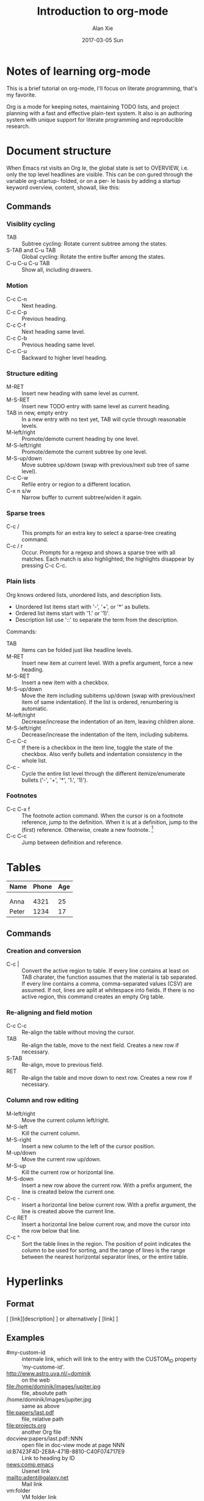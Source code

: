 #+TITLE: Introduction to org-mode
#+AUTHOR: Alan Xie
#+EMAIL: HongMain@163.com
#+DATE: 2017-03-05 Sun

* Notes of learning org-mode

  This is a brief tutorial on org-mode, I'll focus on literate programming, that's my favorite.

  Org is a mode for keeping notes, maintaining TODO lists, and project planning with a fast and effective plain-text system. It also is an authoring system with unique support for literate programming and reproducible research.


* Document structure

  When Emacs  rst visits an Org  le, the global state is set to OVERVIEW, i.e. only the top level headlines are visible. This can be con gured through the variable org-startup- folded, or on a per- le basis by adding a startup keyword overview, content, showall, like this:
  #+STARTUP: content

** Commands

*** Visiblity cycling

   - TAB :: Subtree cycling: Rotate current subtree among the states.
   - S-TAB and C-u TAB :: Global cycling: Rotate the entire buffer among the states.
   - C-u C-u C-u TAB :: Show all, including drawers.


*** Motion

    - C-c C-n :: Next heading.
    - C-c C-p :: Previous heading.
    - C-c C-f :: Next heading same level.
    - C-c C-b :: Previous heading same level.
    - C-c C-u :: Backward to higher level heading.


*** Structure editing

    - M-RET :: Insert new heading with same level as current.
    - M-S-RET :: Insert new TODO entry with same level as current heading.
    - TAB in new, empty entry :: 
	 In a new entry with no text yet, TAB will cycle through reasonable levels.
    - M-left/right :: Promote/demote current heading by one level.
    - M-S-left/right :: Promote/demote the current subtree by one level.
    - M-S-up/down :: Move subtree up/down (swap with previous/next sub tree of same level).
    - C-c C-w :: Refile entry or region to a different location.
    - C-x n s/w :: Narrow buffer to current subtree/widen it again.


*** Sparse trees

    - C-c / :: This prompts for an extra key to select a sparse-tree creating command.
    - C-c / r :: Occur. Prompts for a regexp and shows a sparse tree with all matches. Each match is also highlighted; the highlights disappear by pressing C-c C-c.


*** Plain lists

    Org knows ordered lists, unordered lists, and description lists.
    * Unordered list items start with '-', '+', or '*' as bullets.
    * Ordered list items start with '1.' or '1)'.
    * Description list use '::' to separate the term from the description.

    Commands:
    - TAB :: Items can be folded just like headline levels.
    - M-RET :: Insert new item at current level. With a prefix argument, force a new heading.
    - M-S-RET :: Insert a new item with a checkbox.
    - M-S-up/down :: Move the item including subitems up/down (swap with previous/next item of same indentation). If the list is ordered, renumbering is automatic.
    - M-left/right :: Decrease/increase the indentation of an item, leaving children alone.
    - M-S-left/right :: Decrease/increase the indentation of the item, including subitems.
    - C-c C-c :: If there is a checkbox in the item line, toggle the state of the checkbox. Also verify bullets and indentation consistency in the whole list.
    - C-c - :: Cycle the entire list level through the different itemize/enumerate bullets ('-', '+', '*', '1.', '1)').


*** Footnotes

    - C-c C-x f :: The footnote action command. When the cursor is on a footnote reference, jump to the definition. When it is at a definition, jump to the (first) reference. Otherwise, create a new footnote. [fn:1]
    - C-c C-c :: Jump between definition and reference.


* Tables

  | Name  | Phone | Age |
  |-------+-------+-----|
  |       |       |     |
  |       |       |     |
  | Anna  |  4321 |  25 |
  | Peter |  1234 |  17 |

** Commands

*** Creation and conversion

    - C-c | :: Convert the active region to table. If every line contains at least on TAB charater, the function assumes that the material is tab separated. If every line contains a comma, comma-separated values (CSV) are assumed. If not, lines are aplit at whitespace into fields.
	       If there is no active region, this command creates an empty Org table.


*** Re-aligning and field motion

    - C-c C-c :: Re-align the table without moving the cursor.
    - TAB :: Re-align the table, move to the next field. Creates a new row if necessary.
    - S-TAB :: Re-align, move to previous field.
    - RET :: Re-align the table and move down to next row. Creates a new row if necessary.


*** Column and row editing

    - M-left/right :: Move the current column left/right.
    - M-S-left :: Kill the current column.
    - M-S-right :: Insert a new column to the left of the cursor position.
    - M-up/down :: Move the current row up/down.
    - M-S-up :: Kill the current row or horizontal line.
    - M-S-down :: Insert a new row above the current row. With a prefix argument, the line is created below the current one.
    - C-c - :: Insert a horizontal line below current row. With a prefix argument, the line is created above the current line.
    - C-c RET :: Insert a horizontal line below current row, and move the cursor into the row below that line.
    - C-c ^ :: Sort the table lines in the region. The position of point indicates the column to be used for sorting, and the range of lines is the range between the nearest horizontal separator lines, or the entire table.


* Hyperlinks

** Format

   [ [link][description] ] or alternatively [ [link] ]


** Examples

   - #my-custom-id :: internale link, which will link to the entry with the CUSTOM_ID property 'my-custome-id'.
   - http://www.astro.uva.nl/~dominik :: on the web
   - file:/home/dominik/images/jupiter.jpg :: file, absolute path
   - /home/dominik/images/jupiter.jpg :: same as above
   - file:papers/last.pdf :: file, relative path
   - file:projects.org :: another Org file
   - docview:papers/last.pdf::NNN :: open file in doc-view mode at page NNN
   - id:B7423F4D-2E8A-471B-8810-C40F074717E9 :: Link to heading by ID
   - news:comp.emacs :: Usenet link
   - mailto:adent@galaxy.net :: Mail link
   - vm:folder :: VM folder link
   - vm:folder#id :: VM message link
   - wl:folder#id :: WANDERLUST message link
   - mhe:folder#id :: MH-E message link
   - rmail:folder#id :: RMAIL message link
   - gnus:group#id :: Gnus article link
   - bbdb:R.*Stallman :: BBDB link (with regexp)
   - irc:/irc.com/#emacs/bob :: IRC link
   - info:org:External%20links :: Info node link (with encoded space)


** Commands

   - C-c l :: Store a link to the current location. This is a global command (you must create the key binding yourself) which can be used in any buffer to create a link. The link will be stored for later insertion into an Org buffer.
   - C-c C-l :: Insert a link. This prompts for a link to be inserted into the buffer. You can just type a link, or use history keys up and down to access stored links. You will be prompted for the description part of the link. When called with a C-u prefix argument, file name completion is used to link to a file.
   - C-c C-l (with cursor on existing link) :: When the cursor is on an existing link, C-c C-l allows you to edit the link and description parts of the link.
   - C-c C-o or mouse-1 or mouse-2 :: Open link at point.
   - C-c & :: Jump back to a recorded position. A position is recorded by the commands following internal links, and by C-c %. Using this command several times in direct succession moves through a ring of previously recorded positions.


* TODO Items

  Any headline becomes a TODO item when it starts with the word 'TODO'.


** Commands

   - C-c C-t :: Rotate the TODO state of the current item among
		(unmarked) -> TODO -> DONE -> (unmarked)
   - S-right/left :: Select the following/preceding TODO state, similar to cycling.
   - C-c / t :: View TODO items in a sparse tree. Folds the buffer, but shows all TODO items and the headings hierarchy above them.
   - C-c a t :: Show the global TODO list. Collects the TODO items from all agenda files into a single buffer.
   - S-M-RET :: Insert a new TODO entry below the current one.


** Priorities

   - C-c , :: Set the priority of the current headline. Press 'A', 'B' or 'C' to select a priority, or SPC to remove the cookie.
   - S-up/down :: Increase/descrease priority of current headline.


** Breaking tasks down into subtasks

   It is often advisable to break down large tasks into smaller, manageable subtasks. You can do this by creating an outline tree below a TODO item, with detailed subtasks on the tree. To keep the overview over the fraction of subtasks that are already completed, insert either ‘[/]’ or ‘[%]’ anywhere in the headline. These cookies will be updated each time the TODO status of a child changes, or when pressing C-c C-c on the cookie.


** Checkboxes

   Every item in a plain list can be made into a checkbox by starting it with the string '[]'.

   - C-c C-c :: Toggle checkbox status or (with prefix arg) checkbox presence at point.
   - M-S-RET :: Insert a new item with a checkbox. This works only if the cursor is already in a plain list item.


* Tags

  Tags can simply be typed into the buffer at the end of a headline. After a colon, M-TAB offers completion on tags.


** Commands
   - C-c C-q :: Enter new tags for the current headline. Org mode will either offer completion or a special single-key interface for setting tags. After pressing RET, the tags will be inserted and aligned to org-tags-column.
   - C-c C-c :: When the cursor is in a headline, this does the same as C-c C-q.


* Literate Programming

  My favorite feature, as it allows you to include code snippets which can be evaluated. For instance, here is an example:

#+BEGIN_SRC emacs-lisp :dir /
  (directory-files ".")
#+END_SRC

#+RESULTS:
| . | .. | bin | boot | cdrom | core | dev | etc | home | initrd.img | initrd.img.old | lib | lib64 | lost+found | media | mnt | opt | proc | root | run | sbin | snap | srv | sys | tmp | usr | var | vmlinuz | vmlinuz.old |

  Type C-c C-c to execute the command and note the results, are inserted back into your file… we’ll use that to our advantage later.

  Type C-c ’ (apostrophe) to edit the block in the language’s mode. This allows you to gain benefit of paredit and whatnot.

#+NAME: Shell-Example
#+BEGIN_SRC sh
  uname
#+END_SRC

#+RESULTS: Shell-Example
: Linux

  If C-c C-c doesn’t work, you may have to pre-load the support: M-x load-library and then ob-sh

  The results from on code block can be used for another code block. For instantce, here is some Python code to generate "some" random numbers.

#+NAME: pythonic-numbers
#+BEGIN_SRC python :results list
import random
return [random.randrange(1, 20)
  for i in range(random.randrange(1, 20))]
#+END_SRC

#+RESULTS: pythonic-numbers
- 13
- 3
- 13
- 8
- 1

  How many items in the list? Use this Lisp function call to count them.

#+BEGIN_SRC emacs-lisp :var numbers=pythonic-numbers
  (length numbers)
#+END_SRC

#+RESULTS:
: 3

* Footnotes

[fn:1] When this command is called with a prefix argument, a menu of additional options including renumbering is offered.

